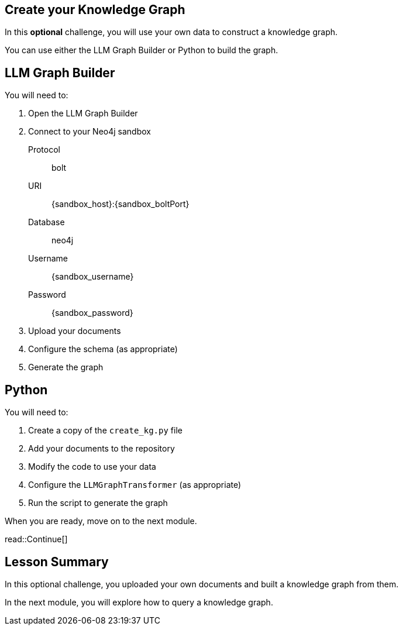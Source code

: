 == Create your Knowledge Graph
:order: 6
:type: challenge
:optional: true

In this *optional* challenge, you will use your own data to construct a knowledge graph.

You can use either the LLM Graph Builder or Python to build the graph.

## LLM Graph Builder

You will need to:

. Open the LLM Graph Builder
. Connect to your Neo4j sandbox
+
Protocol:: bolt
URI:: [copy]#{sandbox_host}:{sandbox_boltPort}#
Database:: neo4j
Username:: [copy]#{sandbox_username}#
Password:: [copy]#{sandbox_password}#
. Upload your documents
. Configure the schema (as appropriate)
. Generate the graph

## Python

You will need to:

. Create a copy of the `create_kg.py` file
. Add your documents to the repository
. Modify the code to use your data
. Configure the `LLMGraphTransformer` (as appropriate)
. Run the script to generate the graph

When you are ready, move on to the next module.

read::Continue[]


[.summary]
== Lesson Summary

In this optional challenge, you uploaded your own documents and built a knowledge graph from them.

In the next module, you will explore how to query a knowledge graph.